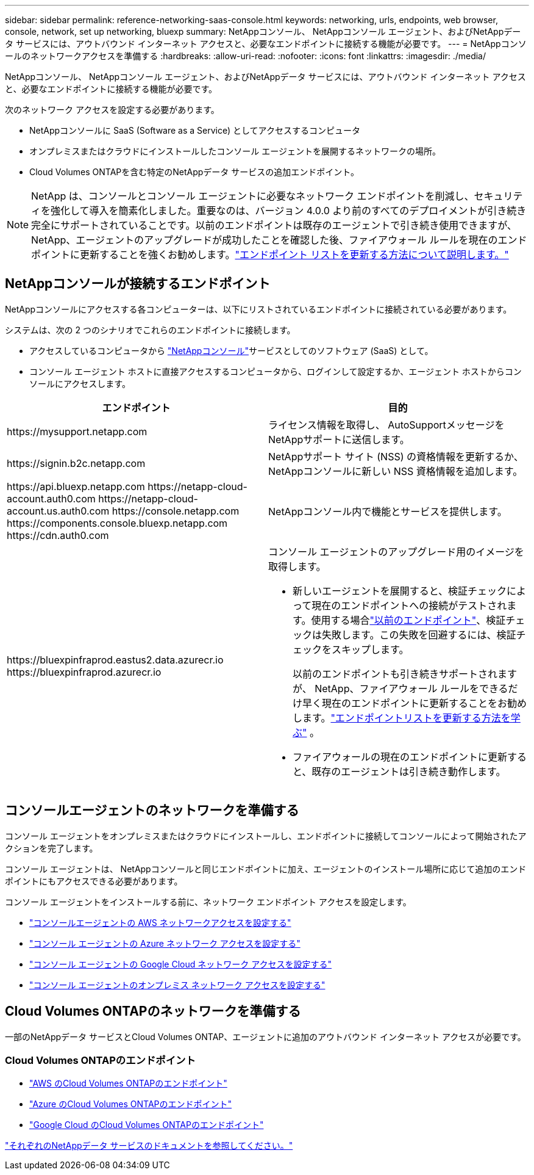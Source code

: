 ---
sidebar: sidebar 
permalink: reference-networking-saas-console.html 
keywords: networking, urls, endpoints, web browser, console, network, set up networking, bluexp 
summary: NetAppコンソール、 NetAppコンソール エージェント、およびNetAppデータ サービスには、アウトバウンド インターネット アクセスと、必要なエンドポイントに接続する機能が必要です。 
---
= NetAppコンソールのネットワークアクセスを準備する
:hardbreaks:
:allow-uri-read: 
:nofooter: 
:icons: font
:linkattrs: 
:imagesdir: ./media/


[role="lead"]
NetAppコンソール、 NetAppコンソール エージェント、およびNetAppデータ サービスには、アウトバウンド インターネット アクセスと、必要なエンドポイントに接続する機能が必要です。

次のネットワーク アクセスを設定する必要があります。

* NetAppコンソールに SaaS (Software as a Service) としてアクセスするコンピュータ
* オンプレミスまたはクラウドにインストールしたコンソール エージェントを展開するネットワークの場所。
* Cloud Volumes ONTAPを含む特定のNetAppデータ サービスの追加エンドポイント。



NOTE: NetApp は、コンソールとコンソール エージェントに必要なネットワーク エンドポイントを削減し、セキュリティを強化して導入を簡素化しました。重要なのは、バージョン 4.0.0 より前のすべてのデプロイメントが引き続き完全にサポートされていることです。以前のエンドポイントは既存のエージェントで引き続き使用できますが、 NetApp、エージェントのアップグレードが成功したことを確認した後、ファイアウォール ルールを現在のエンドポイントに更新することを強くお勧めします。link:reference-networking-saas-console-previous.html["エンドポイント リストを更新する方法について説明します。"]



== NetAppコンソールが接続するエンドポイント

NetAppコンソールにアクセスする各コンピューターは、以下にリストされているエンドポイントに接続されている必要があります。

システムは、次の 2 つのシナリオでこれらのエンドポイントに接続します。

* アクセスしているコンピュータから https://console.netapp.com["NetAppコンソール"^]サービスとしてのソフトウェア (SaaS) として。
* コンソール エージェント ホストに直接アクセスするコンピュータから、ログインして設定するか、エージェント ホストからコンソールにアクセスします。


[cols="2*"]
|===
| エンドポイント | 目的 


| \https://mysupport.netapp.com | ライセンス情報を取得し、 AutoSupportメッセージをNetAppサポートに送信します。 


| \https://signin.b2c.netapp.com | NetAppサポート サイト (NSS) の資格情報を更新するか、 NetAppコンソールに新しい NSS 資格情報を追加します。 


| \https://api.bluexp.netapp.com \https://netapp-cloud-account.auth0.com \https://netapp-cloud-account.us.auth0.com \https://console.netapp.com \https://components.console.bluexp.netapp.com \https://cdn.auth0.com | NetAppコンソール内で機能とサービスを提供します。 


 a| 
\https://bluexpinfraprod.eastus2.data.azurecr.io \https://bluexpinfraprod.azurecr.io
 a| 
コンソール エージェントのアップグレード用のイメージを取得します。

* 新しいエージェントを展開すると、検証チェックによって現在のエンドポイントへの接続がテストされます。使用する場合link:link:reference-networking-saas-console-previous.html["以前のエンドポイント"]、検証チェックは失敗します。この失敗を回避するには、検証チェックをスキップします。
+
以前のエンドポイントも引き続きサポートされますが、 NetApp、ファイアウォール ルールをできるだけ早く現在のエンドポイントに更新することをお勧めします。link:reference-networking-saas-console-previous.html#update-endpoint-list["エンドポイントリストを更新する方法を学ぶ"] 。

* ファイアウォールの現在のエンドポイントに更新すると、既存のエージェントは引き続き動作します。


|===


== コンソールエージェントのネットワークを準備する

コンソール エージェントをオンプレミスまたはクラウドにインストールし、エンドポイントに接続してコンソールによって開始されたアクションを完了します。

コンソール エージェントは、 NetAppコンソールと同じエンドポイントに加え、エージェントのインストール場所に応じて追加のエンドポイントにもアクセスできる必要があります。

コンソール エージェントをインストールする前に、ネットワーク エンドポイント アクセスを設定します。

* link:task-install-connector-aws-bluexp.html#networking-aws-agent["コンソールエージェントの AWS ネットワークアクセスを設定する"]
* link:task-install-connector-azure-bluexp.html#networking-azure-agent["コンソール エージェントの Azure ネットワーク アクセスを設定する"]
* link:task-install-connector-google-bluexp-gcloud.html#networking-gcp-agent["コンソール エージェントの Google Cloud ネットワーク アクセスを設定する"]
* link:task-install-connector-on-prem.html#network-access-agent["コンソール エージェントのオンプレミス ネットワーク アクセスを設定する"]




== Cloud Volumes ONTAPのネットワークを準備する

一部のNetAppデータ サービスとCloud Volumes ONTAP、エージェントに追加のアウトバウンド インターネット アクセスが必要です。



=== Cloud Volumes ONTAPのエンドポイント

* link:https://docs.netapp.com/us-en/storage-management-cloud-volumes-ontap/reference-networking-aws.html#outbound-internet-access-for-cloud-volumes-ontap-nodes["AWS のCloud Volumes ONTAPのエンドポイント"]
* link:https://docs.netapp.com/us-en/storage-management-cloud-volumes-ontap/reference-networking-azure.html["Azure のCloud Volumes ONTAPのエンドポイント"]
* link:https://docs.netapp.com/us-en/bluexp-cloud-volumes-ontap/reference-networking-gcp.html#outbound-internet-access["Google Cloud のCloud Volumes ONTAPのエンドポイント"]


https://docs.netapp.com/us-en/data-services-family/["それぞれのNetAppデータ サービスのドキュメントを参照してください。"^]
